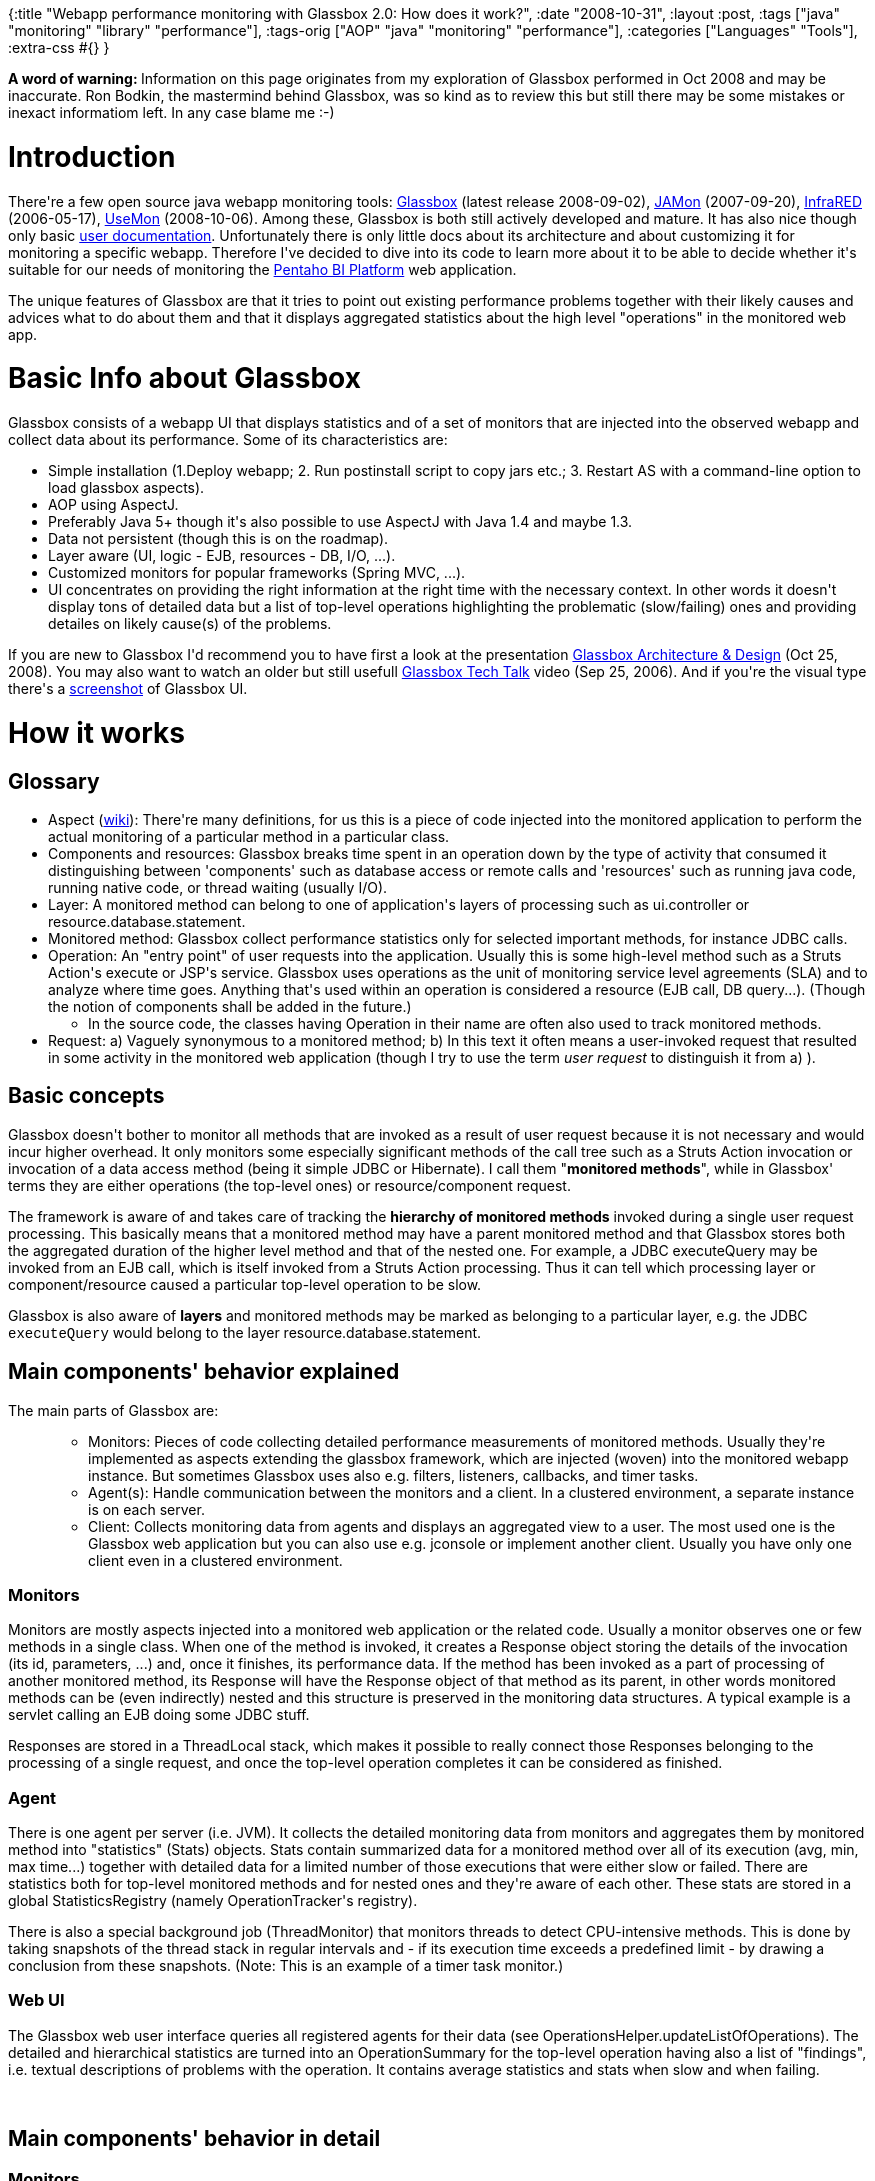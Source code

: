{:title
 "Webapp performance monitoring with Glassbox 2.0: How does it work?",
 :date "2008-10-31",
 :layout :post,
 :tags ["java" "monitoring" "library" "performance"],
 :tags-orig ["AOP" "java" "monitoring" "performance"],
 :categories ["Languages" "Tools"],
 :extra-css #{}
}

++++
<p><b>A word of warning: </b>Information on this page originates from my exploration of Glassbox performed in Oct 2008 and may be inaccurate. Ron Bodkin, the mastermind behind Glassbox, was so kind as to review this but still there may be some mistakes or inexact informatiom left. In any case blame me :-)<br /></p><h1>Introduction <br /></h1><p>There're a few open source java webapp monitoring tools: <a href="https://www.glassbox.com/">Glassbox</a> (latest release 2008-09-02), <a href="https://jamonapi.sourceforge.net/">JAMon</a> (2007-09-20), <a href="https://infrared.sourceforge.net/versions/latest/">InfraRED</a> (2006-05-17), <a href="https://code.google.com/p/usemon/">UseMon</a> (2008-10-06). Among these, Glassbox is both still actively developed and mature. It has also nice though only basic <a href="https://downloads.sourceforge.net/glassbox/Glassboxv2.0UserGuide.pdf?modtime=1221448295&amp;big_mirror=0" title="Glassboxv2.0UserGuide.pdf">user documentation</a>. Unfortunately there is only little docs about its architecture and about customizing it for monitoring a specific webapp. Therefore I've decided to dive into its code to learn more about it to be able to decide whether it's suitable for our needs of monitoring the  <a title="wiki" href="https://en.wikipedia.org/wiki/Pentaho">Pentaho BI Platform</a> web application.</p><p>The unique features of Glassbox are that it tries to point out existing performance problems together with their likely causes and advices what to do about them and that it displays aggregated statistics about the high level &quot;operations&quot; in the monitored web app.<br /></p><h1>Basic Info about Glassbox </h1><p>Glassbox consists of a webapp UI that displays statistics and of a set of monitors that are injected into the observed webapp and collect data about its performance. Some of its characteristics are:<br /></p><ul><li>Simple installation (1.Deploy webapp; 2. Run postinstall script to copy jars etc.; 3. Restart AS with a command-line option to load glassbox aspects).<br /></li><li>AOP using AspectJ.</li><li>Preferably Java 5+ though it's also possible to use AspectJ with Java 1.4 and maybe 1.3.</li><li>Data not persistent (though this is on the roadmap). <br /></li><li>Layer aware (UI, logic - EJB, resources - DB, I/O, ...).</li><li>Customized monitors for popular frameworks (Spring MVC, ...).</li><li>UI concentrates on providing the right information at the right time with the necessary context. In other words it doesn't display tons of detailed data but a list of top-level operations highlighting the problematic (slow/failing) ones and providing detailes on likely cause(s) of the problems.</li></ul>If you are new to Glassbox I'd recommend you to have first a look at the presentation <a href="https://downloads.sourceforge.net/glassbox/glassboxIntro.ppt">Glassbox Architecture &amp; Design</a> (Oct 25, 2008). You may also want to watch an older but still usefull <a href="https://video.google.co.uk/videoplay?docid=6266063760641634345">Glassbox Tech Talk</a> video (Sep <span id="duration-and-date"><span class="date">25, 2006</span></span>). And if you're the visual type there's a <a href="https://sourceforge.net/project/screenshots.php?group_id=168588">screenshot</a> of Glassbox UI.<br /><h1>How it works</h1><h2>Glossary<br /></h2><ul><li>Aspect (<a href="https://en.wikipedia.org/wiki/Aspect_%28computer_science%29">wiki</a>): There're many definitions, for us this is a piece of code injected into the monitored application to perform the actual monitoring of a particular method in a particular class.</li><li>Components and resources: Glassbox breaks time spent in an operation down by the type of activity that consumed it distinguishing between 'components' such as database access or remote calls and 'resources' such as running java code, running native code, or thread waiting (usually I/O).</li><li>Layer: A monitored method can belong to one of application's layers of processing such as ui.controller or resource.database.statement.</li><li>Monitored method: Glassbox collect performance statistics only for selected important methods, for instance JDBC calls.<br /></li><li>Operation: An &quot;entry point&quot; of user requests into the application. Usually this is some high-level method such as a Struts Action's execute or JSP's service. Glassbox uses
operations as the unit of monitoring service level agreements (SLA) and to analyze where time goes. Anything
that's used within an operation is considered a resource (EJB call, DB query...). (Though the notion of components shall be added in the future.)</li><ul><li>In the source code, the classes having Operation in their name are often also used to track monitored methods.<br /></li></ul><li>Request: a) Vaguely synonymous to a monitored method; b) In this text it often means a user-invoked request that resulted in some activity in the monitored web application (though I try to use the term <i>user request</i> to distinguish it from a) ).</li></ul><h2>Basic concepts</h2><p>Glassbox doesn't bother to monitor all methods that are invoked as a result of user request because it is not necessary and would incur higher overhead. It only monitors some especially significant methods of the call tree such as a Struts Action invocation or invocation of a data access method (being it simple JDBC or Hibernate). I call them &quot;<b>monitored methods</b>&quot;, while in Glassbox' terms they are either operations (the top-level ones) or resource/component request.<br /></p><p>The framework is aware of and takes care of tracking the <b>hierarchy of monitored methods</b> invoked during a single user request processing. This basically means that a monitored method may have a parent monitored method and that Glassbox stores both the aggregated duration of the higher level method and that of the nested one. For example, a JDBC executeQuery may be invoked from an EJB call, which is itself invoked from a Struts Action processing. Thus it can tell which processing layer or component/resource caused a particular top-level operation to be slow.</p><p>Glassbox is also aware of <b>layers</b> and monitored methods may be marked as belonging to a particular layer, e.g. the JDBC <font face="courier new,courier,monospace">executeQuery</font> would belong to the layer resource.database.statement.</p><h2>Main components' behavior explained</h2><p>The main parts of Glassbox are:<br />
</p><ul><ul><li>Monitors:
Pieces of code collecting detailed performance measurements of monitored methods. Usually they're implemented as aspects extending the glassbox framework,
which are injected (woven) into the monitored webapp instance. But sometimes Glassbox uses also e.g. filters, listeners, callbacks, and timer tasks.<br /></li><li>Agent(s):
Handle communication between the monitors and a client. In a
clustered environment, a separate instance is on each server.<br /></li><li>Client: Collects monitoring data from agents and displays
an aggregated view to a user. The most used one is the Glassbox web application but you can also use e.g. jconsole or implement another client. Usually you have only one client even in a clustered environment.<br /></li></ul></ul>
<h3>Monitors</h3><p>Monitors are mostly aspects injected into a monitored web application or the related code. Usually a monitor observes one or few methods in a single class. When one of the method is invoked, it creates a Response object storing the details of the invocation (its id, parameters, ...) and, once it finishes, its performance data. If the method has been invoked as a part of processing of another monitored method, its Response will have the Response object of that method as its parent, in other words monitored methods can be (even indirectly) nested and this structure is preserved in the monitoring data structures. A typical example is a servlet calling an EJB doing some JDBC stuff.<br /></p><p>Responses are stored in a ThreadLocal stack, which makes it possible to really connect those Responses belonging to the processing of a single request, and once the top-level operation completes it can be considered as finished.<br /></p><h3>Agent</h3><p align="left">There is one agent per server (i.e. JVM). It collects the detailed monitoring data from monitors and aggregates them by monitored method into &quot;statistics&quot; (Stats) objects. Stats contain summarized data for a monitored method over all of its execution (avg, min, max time...) together with detailed data for a limited number of those executions that were either slow or failed. There are statistics both for top-level monitored methods and for nested ones and they're aware of each other. These stats are stored in a global StatisticsRegistry (namely OperationTracker's registry).</p><p>There is also a special background job (ThreadMonitor) that monitors threads to detect CPU-intensive methods. This is done by taking snapshots of the thread stack in regular intervals and - if its execution time exceeds a predefined limit - by drawing a conclusion from these snapshots. (Note: This is an example of a timer task monitor.)<br /></p><h3>Web UI</h3><p>The Glassbox web user interface queries all registered agents for their data (see OperationsHelper.updateListOfOperations). The detailed and hierarchical statistics are turned into an OperationSummary for the top-level operation having also a list of &quot;findings&quot;, i.e. textual descriptions of problems with the operation. It contains average statistics and stats when slow and when failing.</p><p><br /></p><h2>Main components' behavior in detail<br /></h2><h3>Monitors</h3><p>To monitor a web application, Glassbox inserts
monitoring aspects into its code and related server code (e.g. its
javax.servlet.Servlet implementation) during server startup using
AspectJ. In its simplest form an aspect is nothing more than an XML
file mapping an existing aspect class to a method(s) of a particular
class.</p><p>The sequence of actions triggered by a user request towards a monitored webapp is:<br /></p><ol><li>A monitored method in the target web application is going to be invoked.</li><li>An
aspect associated with that method is invoked. It's connected to the
monitoring framework by extending a base monitor aspect class and
optionally by calling some of the framework's methods.</li><li>The
framework stores data about the monitored method/operation's name, layer and
component/resource and its start time. It also checks the thread local
stack of responses to find out whether it's invoked as a
part of processing some higher level monitored method and if it is the case
then it sets it as its parent.</li><li>The monitored method is
invoked and when it finishes, the framework stores its end time. If it
finished with an exception then it's first checked whether the
exception should be indeed regarded as a failure and if yes, the
exception data is stored as well. If the operation was slow or failed, the framework puts it on the list of slowest/recently failed operations and captures its parameters.<br /></li><li>When the original user
request is processed completely, the framework aggregates data about
its performance. This happens in StatsSummarizer, a ResponseListener. If the request processing was too slow with respect to&nbsp; predefined limits
(SLA` usually &lt;1s in 90% of time) then it's stored into the slow operations list and the
layer/component that caused the delay is marked.</li></ol>Note: Monitors interact with a ResponseFactory to create and finish Responses and these actions trigger ResponseListener events. The most important ResponseListener is the StatsSummarizer but there're also others, for instance a listener that can log slow responses and a new one that captures a trace for a specific request. Since response listeners are invoked directly by the response factory, they execute in the same thread as the monitored method itself and therefore can safely use ThreadLocal variables to keep info of requests/responses belonging to a single user interaction.<br /><h3>Agent</h3><p>&nbsp;As said above, performance statistics are aggregated by monitored methods and are collected into a global statistics registry. The registry contains instances of PerfStats or CompositePerfStats, which also implements StatisticsRegistry to hold nested statistics, or a subclass such as OperationPerfStats. A registry is actualy a map of OperationDescriptions to their OperationPerfStats and can return a subset for a particular StatisticsType, for example UI, Database, Remote Call. </p><p>Let's see a partial example produced by OperationTracker.registry.dump(new StringBuffer(), 0):<br /><br /></p><pre>operation(type javax.servlet.Servlet; name org.pentaho.ui.servlet.AdhocWebService):glassbox.track.api.OperationPerfStatsImpl@12c3d18 operation(type javax.servlet.Servlet; name org.pentaho.ui.servlet.AdhocWebService)(# = 0, tm =0,00 ms,  #slow = 0, # fail = 0)
    StatisticsTypeImpl 0 of class glassbox.track.api.UIStatisticsType:
    StatisticsTypeImpl 1 of class glassbox.track.api.DatabaseStatisticsType:
    StatisticsTypeImpl 2 of class glassbox.track.api.DatabaseConnectionStatisticsType:
    StatisticsTypeImpl 3 of class glassbox.track.api.DatabaseStatementStatisticsType:
    StatisticsTypeImpl 4 of class glassbox.track.api.SimpleStatisticsType:
    StatisticsTypeImpl 5 of class glassbox.track.api.RemoteCallStatisticsType:
    StatisticsTypeImpl 6 of class glassbox.track.api.TreeStatisticsTypeImpl:
      time:Stats (tm=0,00 ms, slow=0)
        StatisticsTypeImpl 0 of class glassbox.track.api.UIStatisticsType:
        StatisticsTypeImpl 1 of class glassbox.track.api.DatabaseStatisticsType:
        StatisticsTypeImpl 2 of class glassbox.track.api.DatabaseConnectionStatisticsType:
        StatisticsTypeImpl 3 of class glassbox.track.api.DatabaseStatementStatisticsType:
        StatisticsTypeImpl 4 of class glassbox.track.api.SimpleStatisticsType:
        StatisticsTypeImpl 5 of class glassbox.track.api.RemoteCallStatisticsType:
        StatisticsTypeImpl 6 of class glassbox.track.api.TreeStatisticsTypeImpl:</pre><p>An OperationPerfStats holds e.g. resourceTotalStats and otherComponentStats.<br /><br />*Stats also hold all other necessary information, for instance about slow/failing cases.<br /><br />OperationTracker also uses an instance of OperationAnalyzer, which is responsible for preparing data for all the nice output you can see in the UI. This includes summarizing the stats into OperationSummaries and detecting (based on the collected stats) what is the cause of a slow/failing operation and providing this info in the form of OperationAnalysis.<br /></p><h3>Web UI</h3><p>The web UI, aside of handling installation of Glassbox monitoring into a server, maintains connections to all the agents (or to the single local agent in a non-clustered environment) and retrieves all the needed summaries and analysis from them via its OperationHelper.</p><p>Currently the web UI only provides statistics about a top-level operation and its list of detected problems (slow SQL, excessive CPU in method XY, ...) with troubleshooting details but you cannot use it to view statistics for its nested monitored methods/components. However you can access those detailed statistics e.g. via the JMX interface.</p><p>&nbsp;</p><h2><b>Additional notes<br /></b></h2><ul><li>You can view results and manage Glassbox using JMX: <font face="courier new,courier,monospace">jconsole
service:jmx:rmi:///jndi/rmi://localhost:7232/GlassboxTroubleshooter</font>&nbsp; . Check $jboss/lib/glassbox/glassbox.properties and glassbox.war/WEB-INF/lib/agent.jar/beans.xml for settings.<br /></li><li>You can disable/enable some monitors at runtime via JMX, for example RemoteCallMonitor or JdbcMonitor. I'm not sure whether there is a way to dis/enable on a more granular level.<br /></li></ul><h2>Glassbox API - Main classes</h2><p>Here we will learn about the most important Glassbox classes, what they can do for you, and how they relate to each other. <br />Classes without an extension are regular java classes while those with .aj are AspectJ classes and need to be compiled by the aspectj compiler.<br /></p><h3>Response API</h3><p>This API is used by the monitoring aspects to produce the monitoring data that is than further analyzed and presented to the user by Glassbox.<br /></p><ul><li>glassbox.response.<b>Response</b></li><ul><li>Collects data about the system's response while processing a request. These are typically nested, i.e., we track times, parameters, etc. for Servlet requests that result in Struts action requests that result in a database query. A response belongs to a particular layer and may have a parent response (when nested). It has also a duration and a status (processing/suceeded/failed/...). Actually it can hold any context, so a monitor can store whatever relevant data is
needed (e.g., this can be useful for a custom metric that your
application wants to track). <br /></li><li>get/setLayer, get/setParent(Response), duration, status (ok/failed/processing..), </li></ul><li>glassbox.response.<b>(Default)ResponseFactory.aj</b></li><ul><li>This is a helper class for manipulation requests including their creation while taking care about their proper nesting and setting their start/end times. It uses a thread local stack to keep track of nested requests and System.currentTimeMillis() for timing.</li><li>As noticed elsewhere, its used by monitors to create/finish Responses and produces the appropriate events for that and also manages a list of ResponseListeners.<br /></li></ul></ul><h3>Monitor API</h3><p>The monitoring aspects extend this API and it also includes many specific monitoring aspects such as EjbCallMonitor.aj and StrutsRequestMonitor.aj.<br /></p><ul><li>glassbox.monitor.<b>OperationFactory</b> - create OperationDescription(Impl) from JSP path or from a class name - see e.g. MvcFrameworkMonitor.aj</li><li>glassbox.monitor.<b>AbstractMonitorClass</b></li><ul><li>isEnabled (calls RuntimeControl.aspectOf(this).isEnabled()), setEnabled, setThisThreadEnabled, ...; failureDetectionStrategy (recordException: failureDetectionStrategy.getFailureDescription(throwable)); getLayer();</li><li>accesses &amp; modifies responseFactory.getLastResponse() - e.g. in endNormally (-&gt; response.complete()), endException(); begin(key, layer) -&gt; createResponse</li><li>Ron's note: One reason for having AbstractMonitorClass is to allow using Java-5
annotation-based aspects with the Glassbox framework, either for
AspectJ extensions written in that style or for Spring annotation-based
aspects.</li></ul></ul><h3>Tracking API</h3><p>An addition to the Response API to keep track of requests (monitored methods) etc.<br /></p><ul><li>glassbox.track.api.<b>Request</b> - represent a specific instance of a request to something, i.e. an invocation of a monitored method. They can be compared based on elapsed time.</li><li>glassbox.track.api.<b>FailureDetectionStrategy</b> - shall an exception thrown by a monitored method be regarded as its failure or not?</li><li>glassbox.track.api. Call/Failure/<b>Operation</b>/SQLFailure <b>Description</b> - OperationDescription has a type (e.g. &quot;HttpServlet&quot;), a name (e.g. the servlet's name), context (e.g. the web app's context root) and perhaps a parent OperationDescription if nested.</li><li>glassbox.track.api.SlowRequestDescriptor - describes a request whose processing was too slow; it has among others the attributes StackTraceElement slowestTraceElement and mean/slow/total counts.</li><li>glassbox.track.api.UsageTrackingInfo - attributes eventTime, eventCpuTime, eventUserCpuTime (uses ThreadMXBean)</li></ul><h3>Analysis API</h3><p>Used by the framework and UI to analyse the monitoring data and present an aggregated view to the user. These are mostly only value objects while the logic is in the Agent API.<br /></p><ul><li>glassbox.analysis.api.<b>TimeDecomposition</b> - Captures mutually exclusive breakdown of overall time by component/resource. Components: dispatch (in common code above operation), other (other, undefined areas), db access, remote calls; resources: running java code, running native code, waiting (I/O...), thread contention.</li><li>glassbox.analysis.api.<b>OperationAnalysis</b> - TimeDecomposition getComponentDecomposition() (db, cpu, i/o, dispatch...), TimeDecomposition getResourceDecomposition() (by thread use: runnable, blocked, waiting, etc.); getSlowThresholdMillis(); getMeanCpuTime() ...; isFailing(), isSlow();</li><li>glassbox.analysis.api.<b>SummaryStats</b> - aggregated statistics for a monitored method - its accumulatedTime, count (number of hits), mean time</li></ul><h3>Agent API</h3><p>Collect data from monitors, summarize it, analyze problems, and provide the outputs to the Web UI.<br /></p><ul><li>glassbox.client.persistence.jdbc.BackupDaemon - stores agent connections (but not any monitored data) into a database (by default an embedded hsqldb - see the <i>myDataSource</i> below).</li><li>glassbox.monitor.thread.<b>ThreadMonitor</b>15Impl: This monitor periodically grabs thread dumps for all threads that are processing user requests. It runs in a daemon thread collecting the dumps in preset intervals. Creates instances of glassbox.monitor.thread. <b>OperationSample</b> when sampling a monitored thread. When a monitored thread finishes, it results perhaps in a call to ThreadSummarizer.summarize, which updates the assoc. CompositePerfStats.<br /></li><li>glassbox.monitor.thread.ThreadMonitorIntegration.aj: starts a ThreadMonitor after StatsSummarizer.startTopLevelStats|startNestedLaterOperation</li><li>glassbox.summary.<b>StatsSummarizer</b>.aj (implements ResponseListener): ResponseFactory invokes its startedResponse/finishedResponse when appropriate; startedResponse =&gt; update ThreadStats including StatisticsRegistry, invoke startedStats which may results in starting a ThreadMonitor</li><ul><li>uses glassbox.track.api.StatisticsRegistry stored in a thread local variable of the type ThreadStats together with first/last operation key (OperationPerfStats)</li></ul><li>glassbox.track.<b>OperationTracker</b> (singleton): used by GlassboxServiceImpl to analyze/list/... operations. Holds a global StatisticsRegistry registry and an OperationAnalyzer.<br /></li><ul><li>glassbox.analysis.OperationAnalyzer: Analyses the collected statisticts to detect problems and their causes. It uses (Default)TimeDecomposition.It also makes OperationSummaries from the stats further used by the UI.</li></ul><ul><li>Note: in agent.jar the Spring config file beans.xml defines a bean <i>operationTracker</i> of the type glassbox.track.OperationTrackerImpl (implements OperationTracker, StatisticsRegistry) - this is used to collect all the stats in the monitored app. It's used by the bean <i>glassboxService</i> (glassbox.agent.control.GlassboxServiceImp).</li></ul><li>glassbox.agent.control.<b>GlassboxServiceImpl</b> (singleton): its listOperations() (delegation to OperationTrackerImpl.listOperations()) is invoked using a local/remote call from the glassbox UI webapp (OperationHelper) to collect operations (stats) from the given server and it also provides problem analysis to the UI in a similar manner.. I suppose that there is only a single instance of this class in a JVM.</li></ul><h3>UI Web App's API<br /></h3><p>The Spring configuration file glassbox.war/WEB-INF/applicationContext.xml&nbsp; defines among others the following beans:<br /></p><ul><li>a <i>backupDaemon</i> - regarding its function see glassbox.client.persistence.jdbc.BackupDaemon above. See also glassbox.client.persistence.jdbc.PersistChanges. It's schedule is def. ibidem by scheduledTask with the default period of 10000 and it uses indirectly <i>myDataSource</i> defined there as well. </li><ul><li>Note: To override the data source used to store client configuration
including remote connections to open, you can define the System
property glassbox.config.ds (this is configured in
the applicationContext.xml).</li></ul><li><i>agentManager</i> (glassbox.client.remote.DistributedAgentManager).</li><li><i>glassboxService</i> (org.springframework.remoting.httpinvoker.HttpInvokerProxyFactoryBean).</li></ul>Classes of interest:<br /><ul><li>glassbox.client.helper.<b>OperationHelper</b> - updates statistics to display by&nbsp; calling listOperations on the remote agents.</li><li>glassbox.client.pojo.OperationData - monit. data collected and used by the UI It only adds source and agent identification to its nested <b>OperationSummary</b>, holding the actual statistic (operation count, is failing, is slow, avg time; nested OperationDescription that might have a parent too).</li></ul><h1>Customizing Glassbox for your webapp</h1><p>There're two ways of customizing Glassbox for monitoring of a particular webapp:<br /></p><ol><li>Adding monitors<br /></li><li>Glassbox plugins mechanism for advanced customization.</li></ol><h2>1. Adding monitors </h2><p>You can apply an existing monitoring aspect to a new method using AspectJ weaving rules described in an aop.xml file thus turning the method into a monitored method or you can even create a new monitoring aspect extending a base Glassbox aspect, putting it - perhaps together with an aop.xml - on the monited webapp's classpath.</p><p>Very valuable and inspiring information about this are in the aforementioned presentation <a href="https://sourceforge.net/project/platformdownload.php?group_id=168588">Glassbox Architecture &amp; Design</a>. <br /></p><h3>Coding-less addition of a monitor</h3><p> Quoting the User Guide:</p><p>--------&nbsp;</p><p><br><br><br><br><br><br>	
	
	<br><br></p><p style="margin-bottom:0;">You can simply extend the Glassbox
definition of operations by creating a new XML file with these
contents:</p>
<pre>&lt;aspectj&gt;
  &lt;aspects&gt;
      &lt;concrete-aspect name="ServiceProcessingMonitor"
	    		extends="glassbox.monitor.ui.TemplateOperationMonitor"&gt;
          &lt;pointcut name="methodSignatureControllerExecTarget"
                    expression="within(com.myco.service..*)"/&gt;
      &lt;/concrete-aspect&gt;
  &lt;/aspects&gt;
&lt;/aspectj&gt;
</pre>
<p>Note: If you only want to monitor another method invoked during processing of something already regarded as an operation you should rather extend the glassbox.monitor.MethodMonitor.<br /></p><p>You can then add this file to a META-INF subdirectory of a
directory on your classpath or add a jar containing the file at the
location META-INF/aop.xml. For Tomcat, you might just create the
directory common/classes/META-INF and install your custom aop.xml
file there.&nbsp;</p><h3>Implementing a new monitor</h3><p><i>Warning: This is only my idea what is necessary to be done and may contain mistakes and false ideas.</i> <br /></p><p>To implement a new monitoring aspect you should do at least the following: <br /></p><ul><li>Extend <font face="courier new,courier,monospace">glassbox.monitor.AbstractMonitor</font></li><li>Define the pointcuts (i.e. to what methods to apply this monitor)</li><li>Redefine the abstract pointcut <font face="courier new,courier,monospace">monitorEnd()</font> to apply to the monitored method(s) so that the parent class detects when it finishes.</li><li>Either redefine tha abstract pointcut <font face="courier new,courier,monospace">monitorBegin(Object identifier)</font> to allow the parent class to automatically register the beginning of the monitored operation or define your own advice (method) that is run when a custom pointcut is encountered; usually this is a before advice. The <font face="courier new,courier,monospace">identifier</font> should be e.g. an OperationDescription. Inside a custom advice:<br /></li><ul><li>(Re)implement some methods such as <font face="courier new,courier,monospace">getLayer()</font>.<br /></li><li>Create an <font face="courier new,courier,monospace">OperationDescription</font> for the operation, likely using the inherited <font face="courier new,courier,monospace">operationFactory</font>.<br /></li><li>Call one of the inherited <font face="courier new,courier,monospace">begin(..)</font> methods (see <font face="courier new,courier,monospace">AbstractMonitorClass.aj</font>), passing the OperationDescription as the 1st argument, i.e. as a key. This will return a <font face="courier new,courier,monospace">glassbox.response.Response</font> object.</li><li>Store some context data into the generated response, using e.g. <font face="courier new,courier,monospace">response.set</font>(Response.PARAMETERS, &lt;the monitored method's arguments from AspectJ's thisJoinPoint.getArgs()&gt;).</li></ul></ul><p>Note:&nbsp; If you have it override getLayer() to return Response.RESOURCE_SERVICE and the monitored method is slow then Glassbox will report it as a slow remote call. <br /></p><h2>2. Glassbox plugins mechanism</h2><p>It's possible to extend Glassbox with application-specific extensions using the API glassbox.config.extension.api. Simply adding monitors doesn't need it: you can just deploy a monitor jar with aspects to the classpath, and an app can simply call on the response API. The PluginRegistry supports deeper extensions, like adding custom operations (see interface glassbox.config.extension.api.OperationPlugin).</p><p>Ron explains (2008-10-25): Glassbox lets you customize a variety of facets using plugins.
Operation plugins let you add an operation type that can extend how
Glassbox summarizes and analyzes the operation (to detect service level
violations) and how the UI renders these. Glassbox plugins also let you
define a connection provider so you can write custom code to define
what connections in a cluster/server farm should be opened (allowing
discovery instead of manual configuration). Most recently I've also
added a runtime controller that lets you change behavior at runtime
(e.g., requesting that a request on a specific thread be monitored). <br /></p><p>Operation plugins really shine if you need to add in different service levels, or
want a custom display to summarize problems (e.g., Ron used this to
detect an out of date cache for one custom project). <br /></p><p>Hopefully some documentation for creating plugins will be created soon.<br />&nbsp;</p><br><br><h2>3. Restricting what to monitor</h2><p>Currently Glassbox monitors any web application deployed on the app. server including itself and also some common code like JDBC drivers (which may be invoked not only from a web application but also by the server's daemons etc.). If you don't want to monitor all of that, for instance to decrease the overhead and to make the outputs easier to read, there are few things you can do.</p><p>Glassbox yet doesn't support any filtering but you can:</p><br><br><ol>
<li>You can avoid instrumentation of specific
applications on the server by deploying a META-INF/aop.xml file in
their classpath that disables weaving into any classes (although that
would still track calls to common classes like JDBC drivers and app
server servlets).<br />Example (MyApp.war/WEB-INF/classes|MyApp.ear)/META-INF/aop.xml:
<code></code><pre>&lt;aspectj&gt;
   &lt;weaver&gt;
      &lt;exclude within="*"/&gt;
   &lt;/weaver&gt;
&lt;/aspectj&gt;
</pre>
</li>
<li>Instead of load-time weaving (LTW) you can perform offline weaving of Glassbox aspects only into the code of the web applications that interest you and perhaps into some common server code that you also need to be monitored, for instance a JDBC driver. An additional benefit is that you'll get rid of the longer class loading at server startup.</li></ol><p> <br /></p><br><br><h1>A word about memory overhead</h1><br><br><p> According to the aforementioned presentation of Glassbox design &amp; architecture it can consume roughly 20% more memory than without Glassbox. Ron further explains:</p><br><br><blockquote cite="https://sourceforge.net/forum/message.php?msg_id=5582421">
<p>20% is a rough guideline - it varies quite a bit in specific cases. The
biggest area where Glassbox adds overhead is indeed from AspectJ
load-time weaving, most specifically the memory overhead from handling
JSP's - the load-time weaving system uses a little more than 1 megabyte
of memory for each loader, and each JSP gets its own loader. The
AspectJ project has been working on this area - see <a href="https://bugs.eclipse.org/bugs/show_bug.cgi?id=227484" title="AspectJ issue">Reducing weaver memory usage over time.</a>
We need to merge in the updated work on AspectJ to the version of
AspectJ we're using with Glassbox, which also reduces memory overhead a
lot. You could try the patch in that bug report with AspectJ 1.6.1's
aspectjweaver.jar to see if it has better memory performance.&nbsp;<br />
&nbsp;<br />
Another approach that might be simpler and yet could help a lot is a
hybrid one: if you just precompile your application's JSPs you will see
far lower overhead.&nbsp;<br />
&nbsp;<br />
Glassbox does work best if it is weaving some server classes, but in
many cases you can get the desired visibility if you do offline weaving
of your application and a few key libraries, like your JDBC driver and
e.g., web services callers. If you want to try that, I'd be glad to
help. &nbsp;<br />
&nbsp;<br />
There is one other area where Glassbox can consume significant memory:
it records statistics based on the structure of components and
resources and how calls are nested. For a fairly static application
this is normally constrained and quite small, but some applications
generate names/queries/etc. dynamically and Glassbox can build
increasingly large trees of statistics, which consume memory also. We
definitely want to address this area - I'm leaning towards not
recording details for quick operations, and only recording information
for things that run often and are taking noticeable time. We'd like to
know about cases where this happens so we can test better approaches. </p>
</blockquote>
<p>-</p><h2>&nbsp;Update 2009-01-21</h2><p>I've implemented persistence for the detailed monitoring data of Glassbox. Unfotunately Glassbox generates too <a href="https://sourceforge.net/forum/forum.php?thread_id=2514783&amp;forum_id=575670">many uninteresting entries</a> and for the methods of interest it doesn't provide <a href="https://sourceforge.net/forum/forum.php?thread_id=2515080&amp;forum_id=575670">enough data</a>, you can read more about this in the glassbox forums linked to above. I had unfortunately no time to try to deal with these problems.<br /></p><p align="left">If you're anyway interested in the DB persistence, you can try it - <a href="https://jakubholy.net/source/GlassboxDbPersister.zip">download GlassboxDbPersister.zip</a> and read the contained README.txt.</p><h2 align="left">Resources</h2><ul><li><p align="left">A nice article about <a href="https://viralpatel.net/blogs/2009/03/performance-monitoring-using-glassbox.html">Performance Monitoring using Glassbox</a> (03-03-2009) with many screenshots and some code samples.<br /></p></li></ul>
++++
